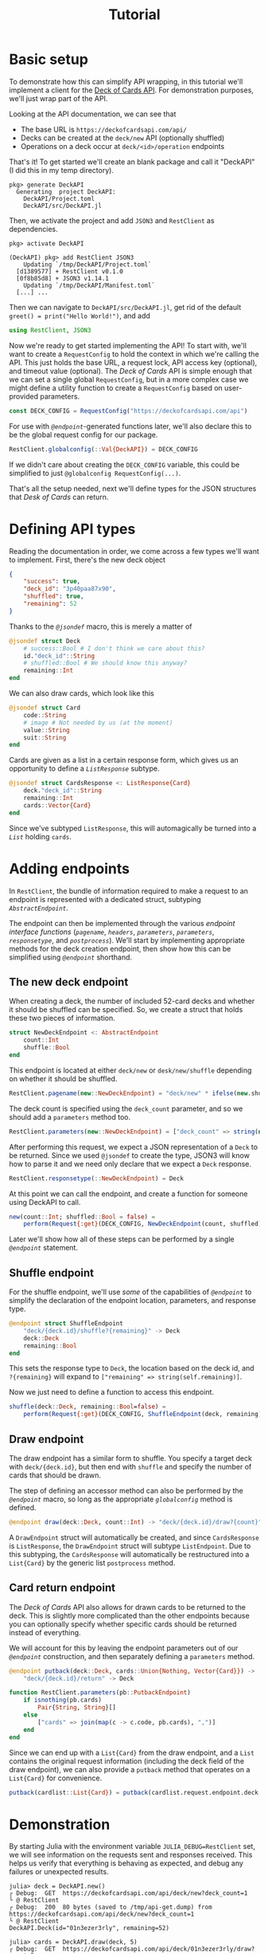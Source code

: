 #+title: Tutorial
#+property: header-args:julia :tangle DeckAPI.jl :comments no

* Basic setup

To demonstrate how this can simplify API wrapping, in this tutorial we'll
implement a client for the [[https://deckofcardsapi.com/][Deck of Cards API]]. For demonstration purposes, we'll
just wrap part of the API.

Looking at the API documentation, we can see that
+ The base URL is =https://deckofcardsapi.com/api/=
+ Decks can be created at the =deck/new= API (optionally shuffled)
+ Operations on a deck occur at =deck/<id>/operation= endpoints

That's it! To get started we'll create an blank package and call it "DeckAPI" (I
did this in my temp directory).

#+begin_example
pkg> generate DeckAPI
  Generating  project DeckAPI:
    DeckAPI/Project.toml
    DeckAPI/src/DeckAPI.jl
#+end_example

Then, we activate the project and add =JSON3= and =RestClient= as
dependencies.

#+begin_example
pkg> activate DeckAPI

(DeckAPI) pkg> add RestClient JSON3
    Updating `/tmp/DeckAPI/Project.toml`
  [d1389577] + RestClient v0.1.0
  [0f8b85d8] + JSON3 v1.14.1
    Updating `/tmp/DeckAPI/Manifest.toml`
  [...] ...
#+end_example

Then we can navigate to =DeckAPI/src/DeckAPI.jl=, get rid of the default
~greet() = print("Hello World!")~, and add

#+begin_src julia
using RestClient, JSON3
#+end_src

Now we're ready to get started implementing the API! To start with, we'll want
to create a ~RequestConfig~ to hold the context in which we're calling the API.
This just holds the base URL, a request lock, API access key (optional), and
timeout value (optional). The /Deck of Cards/ API is simple enough that we can set
a single global ~RequestConfig~, but in a more complex case we might define a
utility function to create a ~RequestConfig~ based on user-provided parameters.

#+begin_src julia
const DECK_CONFIG = RequestConfig("https://deckofcardsapi.com/api")
#+end_src

For use with [[@ref][~@endpoint~]]-generated functions later, we'll also declare this to
be the global request config for our package.

#+begin_src julia
RestClient.globalconfig(::Val{DeckAPI}) = DECK_CONFIG
#+end_src

If we didn't care about creating the ~DECK_CONFIG~ variable, this could be
simplified to just ~@globalconfig RequestConfig(...)~.

That's all the setup needed, next we'll define types for the JSON structures
that /Desk of Cards/ can return.

* Defining API types

Reading the documentation in order, we come across a few types we'll want to
implement. First, there's the new deck object

#+begin_src json
{
    "success": true,
    "deck_id": "3p40paa87x90",
    "shuffled": true,
    "remaining": 52
}
#+end_src

Thanks to the [[@ref][~@jsondef~]] macro, this is merely a matter of

#+begin_src julia
@jsondef struct Deck
    # success::Bool # I don't think we care about this?
    id."deck_id"::String
    # shuffled::Bool # We should know this anyway?
    remaining::Int
end
#+end_src

We can also draw cards, which look like this

#+begin_src julia
@jsondef struct Card
    code::String
    # image # Not needed by us (at the moment)
    value::String
    suit::String
end
#+end_src

Cards are given as a list in a certain response form, which gives us an
opportunity to define a [[@ref][~ListResponse~]] subtype.

#+begin_src julia
@jsondef struct CardsResponse <: ListResponse{Card}
    deck."deck_id"::String
    remaining::Int
    cards::Vector{Card}
end
#+end_src

Since we've subtyped ~ListResponse~, this will automagically be turned into a [[@ref][~List~]]
holding ~cards~.

* Adding endpoints

In =RestClient=, the bundle of information required to make a request to an
endpoint is represented with a dedicated struct, subtyping [[@ref][~AbstractEndpoint~]].

The endpoint can then be implemented through the various /endpoint interface
functions/ ([[@ref][~pagename~]], [[@ref][~headers~]], [[@ref][~parameters~]], [[@ref][~parameters~]], [[@ref][~responsetype~]],
and [[@ref][~postprocess~]]). We'll start by implementing appropriate methods for the deck
creation endpoint, then show how this can be simplified using [[@ref][~@endpoint~]]
shorthand.

** The new deck endpoint

When creating a deck, the number of included 52-card decks and whether it should
be shuffled can be specified. So, we create a struct that holds these two pieces
of information.

#+begin_src julia
struct NewDeckEndpoint <: AbstractEndpoint
    count::Int
    shuffle::Bool
end
#+end_src

This endpoint is located at either =deck/new= or =desk/new/shuffle= depending on
whether it should be shuffled.

#+begin_src julia
RestClient.pagename(new::NewDeckEndpoint) = "deck/new" * ifelse(new.shuffle, "/shuffle", "")
#+end_src

The deck count is specified using the =deck_count= parameter, and so we should add
a ~parameters~ method too.

#+begin_src julia
RestClient.parameters(new::NewDeckEndpoint) = ["deck_count" => string(new.count)]
#+end_src

After performing this request, we expect a JSON representation of a ~Deck~ to be
returned. Since we used ~@jsondef~ to create the type, JSON3 will know how to
parse it and we need only declare that we expect a ~Deck~ response.

#+begin_src julia
RestClient.responsetype(::NewDeckEndpoint) = Deck
#+end_src

At this point we can call the endpoint, and create a function for someone using
DeckAPI to call.

#+begin_src julia
new(count::Int; shuffled::Bool = false) =
    perform(Request{:get}(DECK_CONFIG, NewDeckEndpoint(count, shuffled)))
#+end_src

Later we'll show how all of these steps can be performed by a single [[@ref][~@endpoint~]]
statement.

** Shuffle endpoint

For the shuffle endpoint, we'll use /some/ of the capabilities of [[@ref][~@endpoint~]] to
simplify the declaration of the endpoint location, parameters, and response
type.

#+begin_src julia
@endpoint struct ShuffleEndpoint
    "deck/{deck.id}/shuffle?{remaining}" -> Deck
    deck::Deck
    remaining::Bool
end
#+end_src

This sets the response type to ~Deck~, the location based on the deck id, and
=?{remaining}= will expand to ~["remaining" => string(self.remaining)]~.

Now we just need to define a function to access this endpoint.

#+begin_src julia
shuffle(deck::Deck, remaining::Bool=false) =
    perform(Request{:get}(DECK_CONFIG, ShuffleEndpoint(deck, remaining)))
#+end_src

** Draw endpoint

The draw endpoint has a similar form to shuffle. You specify a target deck with
=deck/{deck.id}=, but then end with =shuffle= and specify the number of cards that
should be drawn.

The step of defining an accessor method can also be performed by the [[@ref][~@endpoint~]]
macro, so long as the appropriate [[@ref][~globalconfig~]] method is defined.

#+begin_src julia
@endpoint draw(deck::Deck, count::Int) -> "deck/{deck.id}/draw?{count}" -> CardsResponse
#+end_src

A ~DrawEndpoint~ struct will automatically be created, and since ~CardsResponse~ is
~ListResponse~, the ~DrawEndpoint~ struct will subtype ~ListEndpoint~. Due to this
subtyping, the ~CardsResponse~ will automatically be restructured into a
~List{Card}~ by the generic list ~postprocess~ method.

** Card return endpoint

The /Deck of Cards/ API also allows for drawn cards to be returned to the deck.
This is slightly more complicated than the other endpoints because you can
optionally specify whether specific cards should be returned instead of
everything.

We will account for this by leaving the endpoint parameters out of our
[[@ref][~@endpoint~]] construction, and then separately defining a ~parameters~ method.

#+begin_src julia
@endpoint putback(deck::Deck, cards::Union{Nothing, Vector{Card}}) ->
    "deck/{deck.id}/return" -> Deck

function RestClient.parameters(pb::PutbackEndpoint)
    if isnothing(pb.cards)
        Pair{String, String}[]
    else
        ["cards" => join(map(c -> c.code, pb.cards), ",")]
    end
end
#+end_src

Since we can end up with a ~List{Card}~ from the draw endpoint, and a ~List~
contains the original request information (including the deck field of the draw
endpoint), we can also provide a ~putback~ method that operates on a ~List{Card}~
for convenience.

#+begin_src julia
putback(cardlist::List{Card}) = putback(cardlist.request.endpoint.deck, cardlist.items)
#+end_src

* Demonstration

By starting Julia with the environment variable =JULIA_DEBUG=RestClient=
set, we will see information on the requests sent and responses received. This
helps us verify that everything is behaving as expected, and debug any
failures or unexpected results.

#+begin_src julia-repl
julia> deck = DeckAPI.new()
┌ Debug:  GET  https://deckofcardsapi.com/api/deck/new?deck_count=1
└ @ RestClient
┌ Debug:  200  80 bytes (saved to /tmp/api-get.dump) from https://deckofcardsapi.com/api/deck/new?deck_count=1
└ @ RestClient
DeckAPI.Deck(id="01n3ezer3rly", remaining=52)

julia> cards = DeckAPI.draw(deck, 5)
┌ Debug:  GET  https://deckofcardsapi.com/api/deck/01n3ezer3rly/draw?count=5
└ @ RestClient
┌ Debug:  200  1.181 KiB (saved to /tmp/api-get.dump) from https://deckofcardsapi.com/api/deck/01n3ezer3rly/draw?count=5
└ @ RestClient
RestClient.List{DeckAPI.Card} holding 5 items:
  • Card(code="AS", value="ACE", suit="SPADES")
  • Card(code="2S", value="2", suit="SPADES")
  • Card(code="3S", value="3", suit="SPADES")
  • Card(code="4S", value="4", suit="SPADES")
  • Card(code="5S", value="5", suit="SPADES")

julia> DeckAPI.putback(cards)
┌ Debug:  GET  https://deckofcardsapi.com/api/deck/01n3ezer3rly/return?cards=AS%2C2S%2C3S%2C4S%2C5S
└ @ RestClient
┌ Debug:  200  61 bytes (saved to /tmp/api-get.dump) from https://deckofcardsapi.com/api/deck/01n3ezer3rly/return?cards=AS%2C2S%2C3S%2C4S%2C5S
└ @ RestClient
DeckAPI.Deck(id="01n3ezer3rly", remaining=52)

julia> DeckAPI.shuffle(deck)
┌ Debug:  GET  https://deckofcardsapi.com/api/deck/01n3ezer3rly/shuffle?remaining=false
└ @ RestClient
┌ Debug:  200  79 bytes (saved to /tmp/api-get.dump) from https://deckofcardsapi.com/api/deck/01n3ezer3rly/shuffle?remaining=false
└ @ RestClient
DeckAPI.Deck(id="01n3ezer3rly", remaining=52)

julia> cards = DeckAPI.draw(deck, 5)
┌ Debug:  GET  https://deckofcardsapi.com/api/deck/01n3ezer3rly/draw?count=5
└ @ RestClient
┌ Debug:  200  1.183 KiB (saved to /tmp/api-get.dump) from https://deckofcardsapi.com/api/deck/01n3ezer3rly/draw?count=5
└ @ RestClient
RestClient.List{DeckAPI.Card} holding 5 items:
  • Card(code="3C", value="3", suit="CLUBS")
  • Card(code="QC", value="QUEEN", suit="CLUBS")
  • Card(code="4S", value="4", suit="SPADES")
  • Card(code="2D", value="2", suit="DIAMONDS")
  • Card(code="3S", value="3", suit="SPADES")
#+end_src
